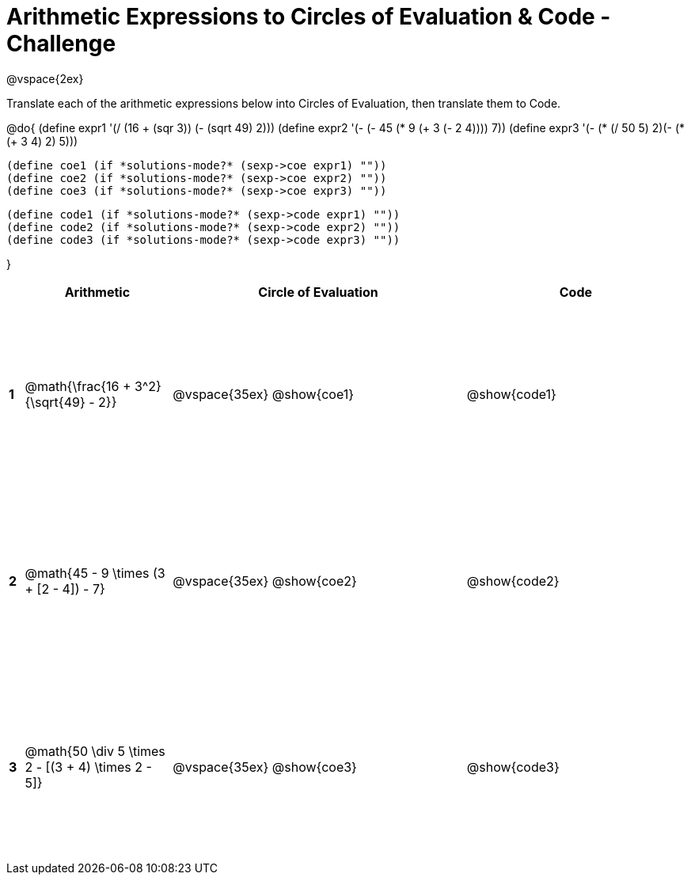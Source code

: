 = Arithmetic Expressions to Circles of Evaluation & Code - Challenge

++++
<style>
  td {height: 175pt;}
</style>
++++

@vspace{2ex}

Translate each of the arithmetic expressions below into Circles of Evaluation, then translate them to Code.

@do{
  (define expr1 '(/ (16 + (sqr 3)) (- (sqrt 49) 2)))
  (define expr2 '(- (- 45 (* 9 (+ 3 (- 2 4)))) 7))
  (define expr3 '(- (* (/ 50 5) 2)(- (*(+ 3 4) 2) 5)))
  

  (define coe1 (if *solutions-mode?* (sexp->coe expr1) ""))
  (define coe2 (if *solutions-mode?* (sexp->coe expr2) ""))
  (define coe3 (if *solutions-mode?* (sexp->coe expr3) ""))
  
  (define code1 (if *solutions-mode?* (sexp->code expr1) ""))
  (define code2 (if *solutions-mode?* (sexp->code expr2) ""))
  (define code3 (if *solutions-mode?* (sexp->code expr3) ""))
  
}


[cols=".^1a,^10a,^20a,^15a",options="header",stripes="none"]
|===
|   | Arithmetic				                                  | Circle of Evaluation	| Code
|*1*| @math{\frac{16 + 3^2}{\sqrt{49} - 2}}	              | @vspace{35ex} @show{coe1}			      | @show{code1}
|*2*| @math{45 - 9 \times (3 + [2 - 4]) - 7}	            | @vspace{35ex} @show{coe2}			      | @show{code2}
|*3*| @math{50 \div 5 \times 2 - [(3 + 4) \times 2 - 5]}	| @vspace{35ex} @show{coe3}			      | @show{code3}
|===